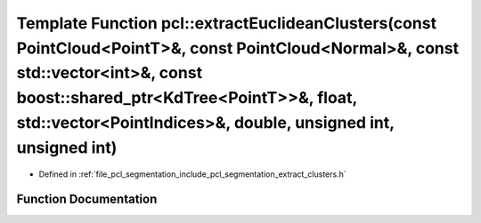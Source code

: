 .. _exhale_function_group__segmentation_1ga4ee36bf7d56524df302051d03790a308:

Template Function pcl::extractEuclideanClusters(const PointCloud<PointT>&, const PointCloud<Normal>&, const std::vector<int>&, const boost::shared_ptr<KdTree<PointT>>&, float, std::vector<PointIndices>&, double, unsigned int, unsigned int)
===============================================================================================================================================================================================================================================

- Defined in :ref:`file_pcl_segmentation_include_pcl_segmentation_extract_clusters.h`


Function Documentation
----------------------


.. doxygenfunction:: pcl::extractEuclideanClusters(const PointCloud<PointT>&, const PointCloud<Normal>&, const std::vector<int>&, const boost::shared_ptr<KdTree<PointT>>&, float, std::vector<PointIndices>&, double, unsigned int, unsigned int)
